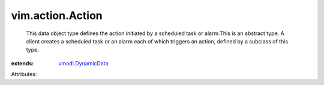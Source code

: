 .. _vmodl.DynamicData: ../../vmodl/DynamicData.rst


vim.action.Action
=================
  This data object type defines the action initiated by a scheduled task or alarm.This is an abstract type. A client creates a scheduled task or an alarm each of which triggers an action, defined by a subclass of this type.
:extends: vmodl.DynamicData_

Attributes:
